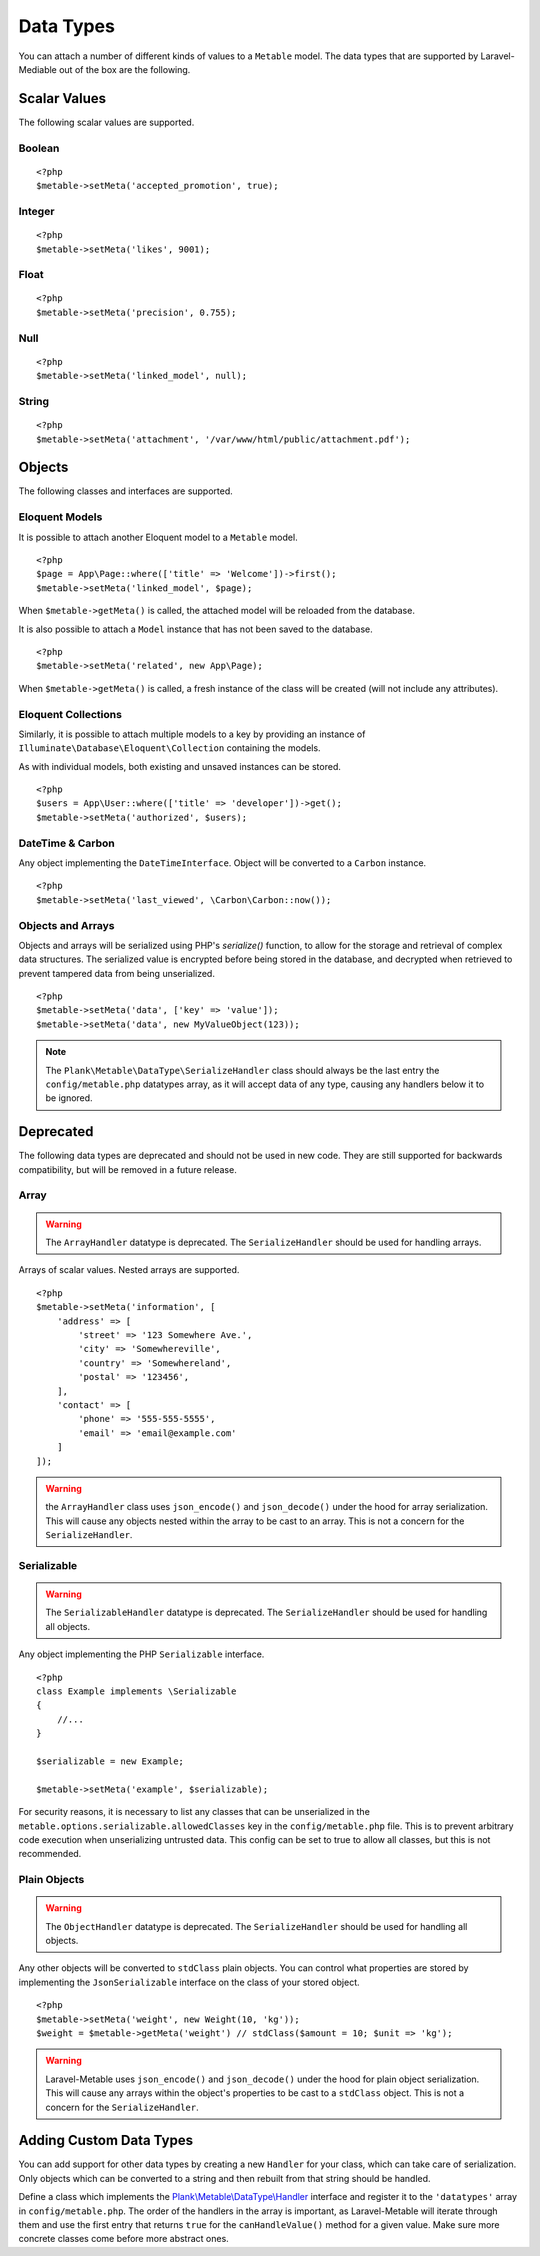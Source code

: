 .. _datatypes:

Data Types
===========================================

.. highlight:: php

You can attach a number of different kinds of values to a ``Metable`` model. The data types that are supported by Laravel-Mediable out of the box are the following.

Scalar Values
---------------

The following scalar values are supported.

Boolean
^^^^^^^^

::

    <?php
    $metable->setMeta('accepted_promotion', true);

Integer
^^^^^^^^

::

    <?php
    $metable->setMeta('likes', 9001);

Float
^^^^^^^^

::

    <?php
    $metable->setMeta('precision', 0.755);

Null
^^^^^^^^

::

    <?php
    $metable->setMeta('linked_model', null);

String
^^^^^^^^

::

    <?php
    $metable->setMeta('attachment', '/var/www/html/public/attachment.pdf');

Objects
---------------

The following classes and interfaces are supported.

.. _eloquent_models:

Eloquent Models
^^^^^^^^^^^^^^^^^

It is possible to attach another Eloquent model to a ``Metable`` model.

::

    <?php
    $page = App\Page::where(['title' => 'Welcome'])->first();
    $metable->setMeta('linked_model', $page);

When ``$metable->getMeta()`` is called, the attached model will be reloaded from the database.

It is also possible to attach a ``Model`` instance that has not been saved to the database.

::

    <?php
    $metable->setMeta('related', new App\Page);

When ``$metable->getMeta()`` is called, a fresh instance of the class will be created (will not include any attributes).

 
Eloquent Collections
^^^^^^^^^^^^^^^^^^^^

Similarly, it is possible to attach multiple models to a key by providing an instance of ``Illuminate\Database\Eloquent\Collection`` containing the models. 

As with individual models, both existing and unsaved instances can be stored.

::

    <?php
    $users = App\User::where(['title' => 'developer'])->get();
    $metable->setMeta('authorized', $users);

DateTime & Carbon
^^^^^^^^^^^^^^^^^^

Any object implementing the ``DateTimeInterface``.  Object will be converted to a ``Carbon`` instance.

::

    <?php
    $metable->setMeta('last_viewed', \Carbon\Carbon::now());

Objects and Arrays
^^^^^

Objects and arrays will be serialized using PHP's `serialize()` function, to allow for the storage and retrieval of complex data structures. The serialized value is encrypted before being stored in the database, and decrypted when retrieved to prevent tampered data from being unserialized.

::

    <?php
    $metable->setMeta('data', ['key' => 'value']);
    $metable->setMeta('data', new MyValueObject(123));

.. note:: The ``Plank\Metable\DataType\SerializeHandler`` class should always be the last entry the ``config/metable.php`` datatypes array, as it will accept data of any type, causing any handlers below it to be ignored.

Deprecated
----------

The following data types are deprecated and should not be used in new code. They are still supported for backwards compatibility, but will be removed in a future release.

Array
^^^^^^^^

.. warning:: The ``ArrayHandler`` datatype is deprecated. The ``SerializeHandler`` should be used for handling arrays.

Arrays of scalar values. Nested arrays are supported.

::

    <?php
    $metable->setMeta('information', [
        'address' => [
            'street' => '123 Somewhere Ave.',
            'city' => 'Somewhereville',
            'country' => 'Somewhereland',
            'postal' => '123456',
        ],
        'contact' => [
            'phone' => '555-555-5555',
            'email' => 'email@example.com'
        ]
    ]);

.. warning:: the ``ArrayHandler`` class uses ``json_encode()`` and ``json_decode()`` under the hood for array serialization. This will cause any objects nested within the array to be cast to an array. This is not a concern for the ``SerializeHandler``.

Serializable
^^^^^^^^^^^^^

.. warning:: The ``SerializableHandler`` datatype is deprecated. The ``SerializeHandler`` should be used for handling all objects.

Any object implementing the PHP ``Serializable`` interface.

::

    <?php
    class Example implements \Serializable
    {
        //...
    }

    $serializable = new Example;

    $metable->setMeta('example', $serializable);

For security reasons, it is necessary to list any classes that can be unserialized in the ``metable.options.serializable.allowedClasses`` key in the ``config/metable.php`` file. This is to prevent arbitrary code execution when unserializing untrusted data. This config can be set to true to allow all classes, but this is not recommended.

Plain Objects
^^^^^^^^^^^^^^

.. warning:: The ``ObjectHandler`` datatype is deprecated. The ``SerializeHandler`` should be used for handling all objects.

Any other objects will be converted to ``stdClass`` plain objects. You can control what properties are stored by implementing the ``JsonSerializable`` interface on the class of your stored object.

::

    <?php
    $metable->setMeta('weight', new Weight(10, 'kg'));
    $weight = $metable->getMeta('weight') // stdClass($amount = 10; $unit => 'kg');

.. warning:: Laravel-Metable uses ``json_encode()`` and ``json_decode()`` under the hood for plain object serialization. This will cause any arrays within the object's properties to be cast to a ``stdClass`` object. This is not a concern for the ``SerializeHandler``.


Adding Custom Data Types
------------------------

You can add support for other data types by creating a new ``Handler`` for your class, which can take care of serialization. Only objects which can be converted to a string and then rebuilt from that string should be handled. 


Define a class which implements the `Plank\\Metable\\DataType\\Handler <https://github.com/plank/laravel-metable/blob/master/src/DataType/Handler.php>`_ interface and register it to the ``'datatypes'`` array in ``config/metable.php``. The order of the handlers in the array is important, as Laravel-Metable will iterate through them and use the first entry that returns ``true`` for the ``canHandleValue()`` method for a given value. Make sure more concrete classes come before more abstract ones.
